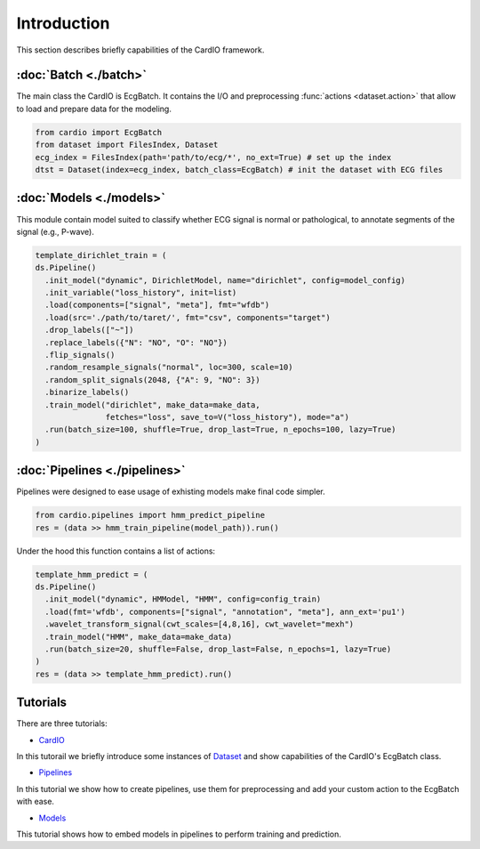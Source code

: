 ============
Introduction
============

This section describes briefly capabilities of the CardIO framework.


:doc:`Batch <./batch>`
--------
The main class the CardIO is EcgBatch. It contains the I/O and preprocessing :func:`actions <dataset.action>` that allow to load and prepare data for the modeling.

.. code-block :: python

  from cardio import EcgBatch
  from dataset import FilesIndex, Dataset
  ecg_index = FilesIndex(path='path/to/ecg/*', no_ext=True) # set up the index
  dtst = Dataset(index=ecg_index, batch_class=EcgBatch) # init the dataset with ECG files

:doc:`Models <./models>`
------
This module contain model suited to classify whether ECG signal is normal or pathological, to annotate segments of the signal (e.g., P-wave).

.. code-block:: python

  template_dirichlet_train = (
  ds.Pipeline()
    .init_model("dynamic", DirichletModel, name="dirichlet", config=model_config)
    .init_variable("loss_history", init=list)
    .load(components=["signal", "meta"], fmt="wfdb")
    .load(src='./path/to/taret/', fmt="csv", components="target")
    .drop_labels(["~"])
    .replace_labels({"N": "NO", "O": "NO"})
    .flip_signals()
    .random_resample_signals("normal", loc=300, scale=10)
    .random_split_signals(2048, {"A": 9, "NO": 3})
    .binarize_labels()
    .train_model("dirichlet", make_data=make_data,
                 fetches="loss", save_to=V("loss_history"), mode="a")
    .run(batch_size=100, shuffle=True, drop_last=True, n_epochs=100, lazy=True)
  )

:doc:`Pipelines <./pipelines>`
---------
Pipelines were designed to ease usage of exhisting models make final code simpler. 

.. code-block:: python

  from cardio.pipelines import hmm_predict_pipeline
  res = (data >> hmm_train_pipeline(model_path)).run()

Under the hood this function contains a list of actions:

.. code-block:: python

  template_hmm_predict = (
  ds.Pipeline()
    .init_model("dynamic", HMModel, "HMM", config=config_train)
    .load(fmt='wfdb', components=["signal", "annotation", "meta"], ann_ext='pu1')
    .wavelet_transform_signal(cwt_scales=[4,8,16], cwt_wavelet="mexh")
    .train_model("HMM", make_data=make_data)
    .run(batch_size=20, shuffle=False, drop_last=False, n_epochs=1, lazy=True)
  )
  res = (data >> template_hmm_predict).run()  

Tutorials
---------

There are three tutorials:

* `CardIO <https://github.com/analysiscenter/cardio/blob/master/tutorials/I.CardIO.ipynb>`_
In this tutorail we briefly introduce some instances of `Dataset <https://github.com/analysiscenter/dataset>`_ and show capabilities of the CardIO's EcgBatch class.

* `Pipelines <https://github.com/analysiscenter/cardio/blob/master/tutorials/II.Pipelines.ipynb>`_
In this tutorial we show how to create pipelines, use them for preprocessing and add your custom action to the EcgBatch with ease.

* `Models <https://github.com/analysiscenter/cardio/blob/master/tutorials/III.Models.ipynb>`_
This tutorial shows how to embed models in pipelines to perform training and prediction.